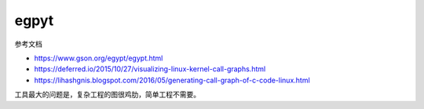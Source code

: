 egpyt
================================================================================

参考文档

* https://www.gson.org/egypt/egypt.html
* https://deferred.io/2015/10/27/visualizing-linux-kernel-call-graphs.html
* https://lihashgnis.blogspot.com/2016/05/generating-call-graph-of-c-code-linux.html


工具最大的问题是，复杂工程的图很鸡肋，简单工程不需要。
